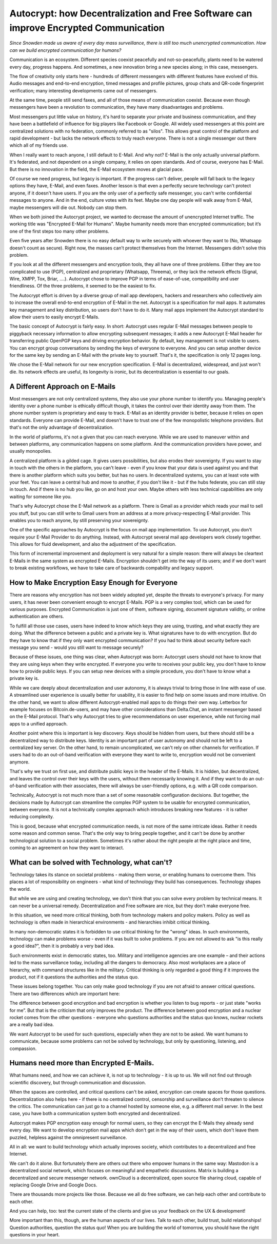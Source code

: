 Autocrypt: how Decentralization and Free Software can improve Encrypted Communication
=====================================================================================

`Since Snowden made us aware of every day mass surveillance, there is
still too much unencrypted communication. How can we build encrypted 
communication for humans?`

Communication is an ecosystem. Different species coexist peacefully
and not-so-peacefully, plants need to be watered every day, progress
happens. And sometimes, a new innovation bring a new species along;
in this case, messengers.

The flow of creativity only starts here - hundreds of different
messengers with different features have evolved of this. Audio
messages and end-to-end encryption, timed messages and profile
pictures, group chats and QR-code fingerprint verification; many
interesting developments came out of messengers.

At the same time, people still send faxes, and all of those means of
communication coexist. Because even though messengers have been a
revolution to communication, they have many disadvantages and problems.

Most messengers put little value on history, it's hard to separate
your private and business communication, and they have been a
battlefield of influence for big players like Facebook or Google. All
widely used messengers at this point are centralized solutions with
no federation, commonly referred to as "silos". This allows great
control of the platform and rapid development - but lacks the network
effects to truly reach everyone. There is not a single messenger out
there which all of my friends use.

When I really want to reach anyone, I still default to E-Mail. And
why not? E-Mail is the only actually universal platform. It's
federated, and not dependent on a single company, it relies on open
standards. And of course, everyone has E-Mail. But there is no
innovation in the field, the E-Mail ecosystem moves at glacial pace.

Of course we need progress, but legacy is important. If the progress
can't deliver, people will fall back to the legacy options they have,
E-Mail, and even faxes. Another lesson is that even a perfectly secure
technology can't protect anyone, if it doesn't have users. If you are
the only user of a perfectly safe messenger, you can't write
confidential messages to anyone. And in the end, culture votes with
its feet. Maybe one day people will walk away from E-Mail, maybe
messengers will die out. Nobody can stop them.

When we both joined the Autocrypt project, we wanted to decrease the
amount of unencrypted Internet traffic. The working title was
"Encrypted E-Mail for Humans". Maybe humanity needs more than
encrypted communication; but it‘s one of the first steps too many
other problems.

Even five years after Snowden there is no easy default way to write
securely with whoever they want to (No, Whatsapp doesn't count as
secure). Right now, the masses can’t protect themselves from the
Internet. Messengers didn't solve this problem.

If you look at all the different messengers and encryption tools,
they all have one of three problems. Either they are too complicated
to use (PGP), centralized and proprietary (Whatsapp, Threema), or
they lack the network effects (Signal, Wire, XMPP, Tox, Briar, ....).
Autocrypt chose to improve PGP in terms of ease-of-use, compatibility
and user friendliness. Of the three problems, it seemed to be the
easiest to fix.

The Autocrypt effort is driven by a diverse group of mail app
developers, hackers and researchers who collectively aim to increase
the overall end-to-end encryption of E-Mail in the net. Autocrypt is
a specification for mail apps. It automates key management and key 
distribution, so users don't have to do it. Many mail apps implement
the Autocrypt standard to allow their users to easily encrypt E-Mails.

The basic concept of Autocrypt is fairly easy. In short: Autocrypt
uses regular E-Mail messages between people to piggyback necessary
information to allow encrypting subsequent messages; it adds a new
Autocrypt E-Mail header for transferring public OpenPGP keys and 
driving encryption behavior. By default, key management is not visible
to users. You can encrypt group conversations by sending the keys of 
everyone to everyone. And you can setup another device for the same 
key by sending an E-Mail with the private key to yourself. That's it,
the specification is only 12 pages long.

We chose the E-Mail network for our new encryption specification.
E-Mail is decentralized, widespread, and just won't die. Its network
effects are useful, its longevity is ironic, but its decentralization
is essential to our goals.


A Different Approach on E-Mails
-------------------------------

Most messengers are not only centralized systems, they also use your
phone number to identify you. Managing people's identity over a phone 
number is ethically difficult though, it takes the control over their 
identity away from them. The phone number system is proprietary and 
easy to track. E-Mail as an identity provider is better, because it
relies on open standards. Everyone can provide E-Mail, and doesn't
have to trust one of the few monopolistic telephone providers. But
that's not the only advantage of decentralization.

In the world of platforms, it's not a given that you can reach
everyone. While we are used to maneuver within and between platforms,
any communication happens on some platform. And the communication 
providers have power, and usually monopolies.

A centralized platform is a gilded cage. It gives users possibilities,
but also erodes their sovereignty. If you want to stay in touch with 
the others in the platform, you can't leave - even if you know that 
your data is used against you and that there is another platform which 
suits you better, but has no users. In decentralized systems, you can 
at least vote with your feet. You can leave a central hub and move to
another, if you don't like it - but if the hubs federate, you can 
still stay in touch. And if there is no hub you like, go on and host 
your own. Maybe others with less technical capabilities are only 
waiting for someone like you.

That's why Autocrypt chose the E-Mail network as a platform. There is
Gmail as a provider which reads your mail to sell you stuff, but you
can still write to Gmail users from an address at a more 
privacy-respecting E-Mail provider. This enables you to reach anyone,
by still preserving your sovereignty.

One of the specific approaches by Autocrypt is the focus on mail app
implementation. To use Autocrypt, you don't require your E-Mail 
Provider to do anything. Instead, with Autocrypt several mail app 
developers work closely together. This allows for fluid development,
and also the adjustment of the specification.

This form of incremental improvement and deployment is very natural
for a simple reason: there will always be cleartext E-Mails in the
same system as encrypted E-Mails. Encryption shouldn't get into the 
way of its users; and if we don't want to break existing workflows,
we have to take care of backwards compability and legacy support.


How to Make Encryption Easy Enough for Everyone
-----------------------------------------------

There are reasons why encryption has not been widely adopted yet,
despite the threats to everyone's privacy. For many users, it has
never been convenient enough to encrypt E-Mails. PGP is a very 
complex tool, which can be used for various purposes. Encrypted 
Communication is just one of them, software signing, document 
signature validity, or online authentication are others.

To fulfill all those use cases, users have indeed to know which keys 
they are using, trusting, and what exactly they are doing. What the 
difference between a public and a private key is. What signatures 
have to do with encryption. But do they have to know that if they 
only want encrypted communication? If you had to think about security
before each message you send - would you still want to message 
securely?

Because of these issues, one thing was clear, when Autocrypt was born:
Autocrypt users should not have to know that they are using keys when
they write encrypted. If everyone you write to receives your public 
key, you don't have to know how to provide public keys. If you can 
setup new devices with a simple procedure, you don't have to know 
what a private key is.

While we care deeply about decentralization and user autonomy, it is 
always trivial to bring those in line with ease of use. A streamlined
user experience is usually better for usability, it is easier to find
help on some issues and more intuitive. On the other hand, we want to
allow different Autocrypt-enabled mail apps to do things their own
way. Letterbox for example focuses on Bitcoin.de-users, and may have 
other considerations than Delta.Chat, an instant messenger based on 
the E-Mail protocol. That's why Autocrypt tries to give 
recommendations on user experience, while not forcing mail apps to a
unified approach.

Another point where this is important is key discovery. Keys should 
be hidden from users, but there should still be a decentralized way
to distribute keys. Identity is an important part of user autonomy
and should not be left to a centralized key server. On the other hand,
to remain uncomplicated, we can't rely on other channels for 
verification. If users had to do an out-of-band verification with 
everyone they want to write to, encryption would not be convenient
anymore.

That's why we trust on first use, and distribute public keys in the 
header of the E-Mails. It is hidden, but decentralized, and leaves 
the control over their keys with the users, without them necessarily
knowing it. And if they want to do an out-of-band verification with 
their associates, there will always be user-friendly options, e.g. 
with a QR code comparison.

Technically, Autocrypt is not much more than a set of some reasonable
configuration decisions. But together, the decisions made by Autocrypt
can streamline the complex PGP system to be usable for encrypted 
communication, between everyone. It is not a technically complex 
approach which introduces breaking new features - it is rather 
reducing complexity.

This is good, because what encrypted communication needs, is not more 
of the same intricate ideas. Rather it needs some reason and common 
sense. That's the only way to bring people together, and it can't be
done by another technological solution to a social problem. Sometimes
it's rather about the right people at the right place and time, 
coming to an agreement on how they want to interact.


What can be solved with Technology, what can't?
-----------------------------------------------

Technology takes its stance on societal problems - making them worse,
or enabling humans to overcome them. This places a lot of 
responsibility on engineers - what kind of technology they build has
consequences. Technology shapes the world.

But while we are using and creating technology, we don't think that
you can solve every problem by technical means. It can never be a 
universal remedy. Decentralization and Free software are nice, but 
they don't make everyone free.

In this situation, we need more critical thinking, both from 
technology makers and policy makers. Policy as well as technology is 
often made in hierarchical environments - and hierarchies inhibit 
critical thinking.

In many non-democratic states it is forbidden to use critical 
thinking for the "wrong" ideas. In such environments, technology can 
make problems worse - even if it was built to solve problems. If you
are not allowed to ask "is this really a good idea?", then it is 
probably a very bad idea.

Such environments exist in democratic states, too. Military and 
intelligence agencies are one example – and their actions led to the
mass surveillance today, including all the dangers to democracy. Also
most workplaces are a place of hierarchy, with command structures 
like in the military. Critical thinking is only regarded a good thing 
if it improves the product, not if it questions the authorities and 
the status quo.

These issues belong together. You can only make good technology if 
you are not afraid to answer critical questions. There are two 
differences which are important here:

The difference between good encryption and bad encryption is whether 
you listen to bug reports - or just state "works for me”. But that is
the criticism that only improves the product. The difference between
good encryption and a nuclear rocket comes from the other questions
- everyone who questions authorities and the status quo knows, nuclear 
rockets are a really bad idea.

We want Autocrypt to be used for such questions, especially when they
are not to be asked. We want humans to communicate, because some 
problems can not be solved by technology, but only by questioning, 
listening, and compassion.


Humans need more than Encrypted E-Mails.
----------------------------------------

What humans need, and how we can achieve it, is not up to technology 
- it is up to us. We will not find out through scientific discovery,
but through communication and discussion.

When the spaces are controlled, and critical questions can't be asked,
encryption can create spaces for those questions. Decentralization 
also helps here - if there is no centralized control, censorship and
surveillance don't threaten to silence the critics. The communication
can just go to a channel hosted by someone else, e.g. a different 
mail server. In the best case, you have both a communication system
both encrypted and decentralized.

Autocrypt makes PGP encryption easy enough for normal users, so they
can encrypt the E-Mails they already send every day. We want to 
develop encryption mail apps which don't get in the way of their
users, which don't leave them puzzled, helpless against the 
omnipresent surveillance.

All in all: we want to build technology which actually improves 
society, which contributes to a decentralized and free Internet.

We can't do it alone. But fortunately there are others out there who 
empower humans in the same way: Mastodon is a decentralized social 
network, which focuses on meaningful and empathetic discussions. 
Matrix is building a decentralized and secure messenger network. 
ownCloud is a decentralized, open source file sharing cloud, capable 
of replacing Google Drive and Google Docs.

There are thousands more projects like those. Because we all do free
software, we can help each other and contribute to each other.

And you can help, too: test the current state of the clients and give 
us your feedback on the UX & development!

More important than this, though, are the human aspects of our lives.
Talk to each other, build trust, build relationships! Question 
authorities, question the status quo! When you are building the world 
of tomorrow, you should have the right questions in your heart.


